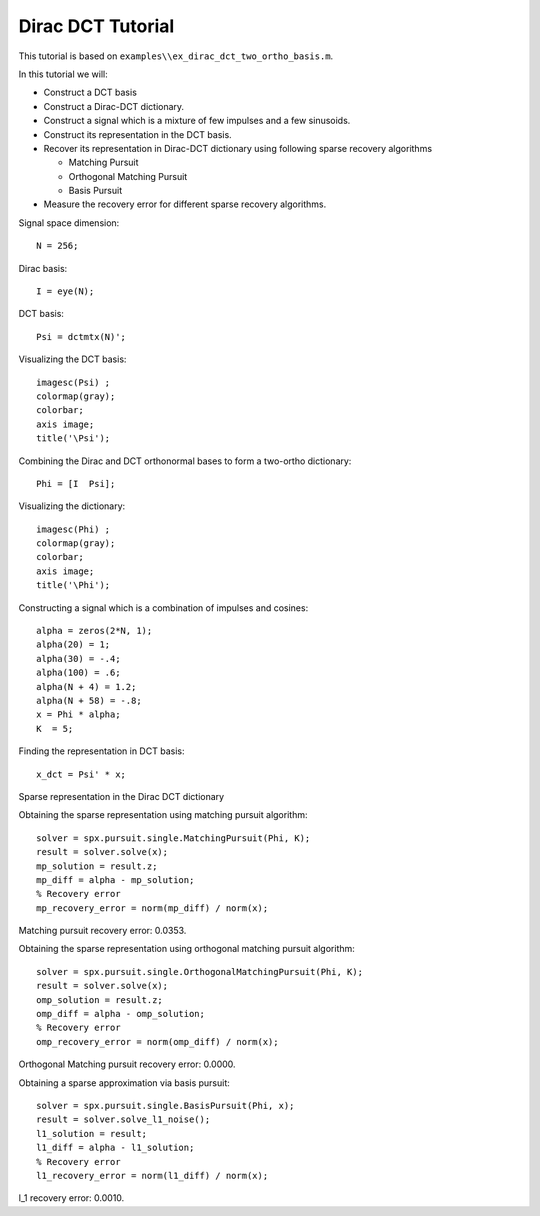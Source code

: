 Dirac DCT Tutorial
==========================

.. highlight:: matlab

This tutorial is based on ``examples\\ex_dirac_dct_two_ortho_basis.m``.

In this tutorial we will:

* Construct a DCT basis
* Construct a Dirac-DCT dictionary.
* Construct a signal which is a mixture of few
  impulses and a few sinusoids.
* Construct its representation in the DCT basis.
* Recover its representation in Dirac-DCT dictionary
  using following sparse recovery algorithms
  
  * Matching Pursuit
  * Orthogonal Matching Pursuit
  * Basis Pursuit

* Measure the recovery error for different sparse
  recovery algorithms.

Signal space dimension::

    N = 256;

Dirac basis::

    I = eye(N);

DCT basis::

    Psi = dctmtx(N)';


Visualizing the DCT basis::

    imagesc(Psi) ;
    colormap(gray);
    colorbar;
    axis image;
    title('\Psi');

.. image:: images/dct_256.png


Combining the Dirac and  DCT orthonormal bases to form a two-ortho dictionary::

    Phi = [I  Psi];

Visualizing the dictionary::

    imagesc(Phi) ;
    colormap(gray);
    colorbar;
    axis image;
    title('\Phi');


.. image:: images/dirac_dct_256.png


Constructing a signal which is a combination of impulses and cosines::

    alpha = zeros(2*N, 1);
    alpha(20) = 1;
    alpha(30) = -.4;
    alpha(100) = .6;
    alpha(N + 4) = 1.2;
    alpha(N + 58) = -.8;
    x = Phi * alpha;
    K  = 5;


.. image:: images/impulse_cosine_combination_signal.png


Finding the representation in DCT basis::

    x_dct = Psi' * x;

.. image:: images/impulse_cosine_dct_basis.png


Sparse representation in the Dirac DCT dictionary

.. image:: images/impulse_cosine_dirac_dct.png


Obtaining the sparse representation using matching pursuit algorithm::

    solver = spx.pursuit.single.MatchingPursuit(Phi, K);
    result = solver.solve(x);
    mp_solution = result.z;
    mp_diff = alpha - mp_solution;
    % Recovery error
    mp_recovery_error = norm(mp_diff) / norm(x);

.. image:: images/dirac_dct_mp_solution.png

Matching pursuit recovery error: 0.0353.



Obtaining the sparse representation using orthogonal matching pursuit algorithm::

    solver = spx.pursuit.single.OrthogonalMatchingPursuit(Phi, K);
    result = solver.solve(x);
    omp_solution = result.z;
    omp_diff = alpha - omp_solution;
    % Recovery error
    omp_recovery_error = norm(omp_diff) / norm(x);

.. image:: images/dirac_dct_omp_solution.png

Orthogonal Matching pursuit recovery error: 0.0000.

Obtaining a sparse approximation via basis pursuit::


    solver = spx.pursuit.single.BasisPursuit(Phi, x);
    result = solver.solve_l1_noise();
    l1_solution = result;
    l1_diff = alpha - l1_solution;
    % Recovery error
    l1_recovery_error = norm(l1_diff) / norm(x);

.. image:: images/dirac_dct_l_1_solution.png


l_1 recovery error: 0.0010.
